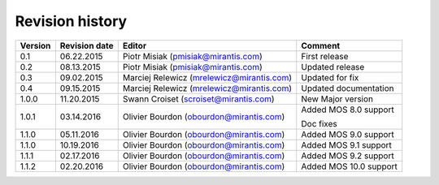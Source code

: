 ================
Revision history
================

======= ============= ============================ ======================
Version Revision date Editor                       Comment              
======= ============= ============================ ======================
0.1     06.22.2015    Piotr Misiak                 First release
                      (pmisiak@mirantis.com)                            
------- ------------- ---------------------------- ----------------------
0.2     08.13.2015    Piotr Misiak                 Updated release
                      (pmisiak@mirantis.com)                            
------- ------------- ---------------------------- ----------------------
0.3     09.02.2015    Marciej Relewicz             Updated for fix
                      (mrelewicz@mirantis.com)
------- ------------- ---------------------------- ----------------------
0.4     09.15.2015    Marciej Relewicz             Updated documentation
                      (mrelewicz@mirantis.com)
------- ------------- ---------------------------- ----------------------
1.0.0   11.20.2015    Swann Croiset                New Major version        
                      (scroiset@mirantis.com)      
------- ------------- ---------------------------- ----------------------
1.0.1   03.14.2016    Olivier Bourdon              Added MOS 8.0 support
                      (obourdon@mirantis.com)      
                                                   Doc fixes
------- ------------- ---------------------------- ----------------------
1.1.0   05.11.2016    Olivier Bourdon              Added MOS 9.0 support
                      (obourdon@mirantis.com)      
------- ------------- ---------------------------- ----------------------
1.1.0   10.19.2016    Olivier Bourdon              Added MOS 9.1 support
                      (obourdon@mirantis.com)      
------- ------------- ---------------------------- ----------------------
1.1.1   02.17.2016    Olivier Bourdon              Added MOS 9.2 support
                      (obourdon@mirantis.com)      
------- ------------- ---------------------------- ----------------------
1.1.2   02.20.2016    Olivier Bourdon              Added MOS 10.0 support
                      (obourdon@mirantis.com)      
======= ============= ============================ ======================


